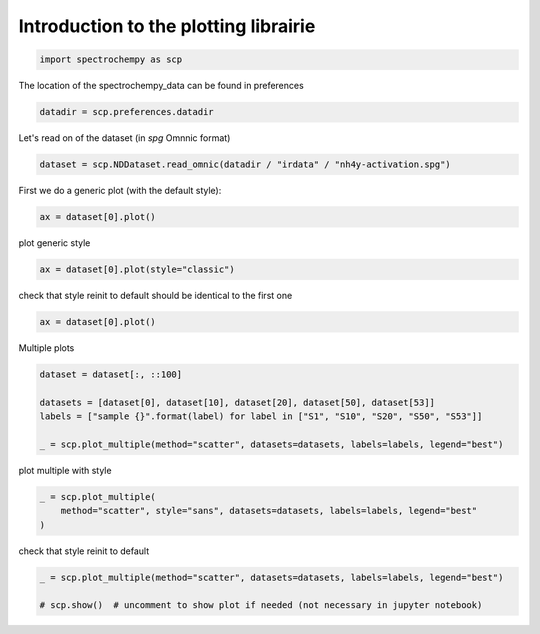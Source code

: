 
.. DO NOT EDIT.
.. THIS FILE WAS AUTOMATICALLY GENERATED BY SPHINX-GALLERY.
.. TO MAKE CHANGES, EDIT THE SOURCE PYTHON FILE:
.. "gettingstarted/gallery/auto_examples/plotting/plot_plotting.py"
.. LINE NUMBERS ARE GIVEN BELOW.

.. only:: html

    .. note::
        :class: sphx-glr-download-link-note

        :ref:`Go to the end <sphx_glr_download_gettingstarted_gallery_auto_examples_plotting_plot_plotting.py>`
        to download the full example code

.. rst-class:: sphx-glr-example-title

.. _sphx_glr_gettingstarted_gallery_auto_examples_plotting_plot_plotting.py:


Introduction to the plotting librairie
=======================================

.. GENERATED FROM PYTHON SOURCE LINES 15-18

.. code-block:: default


    import spectrochempy as scp








.. GENERATED FROM PYTHON SOURCE LINES 19-20

The location of the spectrochempy_data can be found in preferences

.. GENERATED FROM PYTHON SOURCE LINES 20-23

.. code-block:: default


    datadir = scp.preferences.datadir








.. GENERATED FROM PYTHON SOURCE LINES 24-25

Let's read on of the dataset (in `spg` Omnnic format)

.. GENERATED FROM PYTHON SOURCE LINES 25-28

.. code-block:: default


    dataset = scp.NDDataset.read_omnic(datadir / "irdata" / "nh4y-activation.spg")








.. GENERATED FROM PYTHON SOURCE LINES 29-30

First we do a generic plot (with the default style):

.. GENERATED FROM PYTHON SOURCE LINES 30-33

.. code-block:: default


    ax = dataset[0].plot()




.. image-sg:: /gettingstarted/gallery/auto_examples/plotting/images/sphx_glr_plot_plotting_001.png
   :alt: plot plotting
   :srcset: /gettingstarted/gallery/auto_examples/plotting/images/sphx_glr_plot_plotting_001.png
   :class: sphx-glr-single-img





.. GENERATED FROM PYTHON SOURCE LINES 34-35

plot generic style

.. GENERATED FROM PYTHON SOURCE LINES 35-38

.. code-block:: default


    ax = dataset[0].plot(style="classic")




.. image-sg:: /gettingstarted/gallery/auto_examples/plotting/images/sphx_glr_plot_plotting_002.png
   :alt: plot plotting
   :srcset: /gettingstarted/gallery/auto_examples/plotting/images/sphx_glr_plot_plotting_002.png
   :class: sphx-glr-single-img





.. GENERATED FROM PYTHON SOURCE LINES 39-41

check that style reinit to default
should be identical to the first one

.. GENERATED FROM PYTHON SOURCE LINES 41-43

.. code-block:: default

    ax = dataset[0].plot()




.. image-sg:: /gettingstarted/gallery/auto_examples/plotting/images/sphx_glr_plot_plotting_003.png
   :alt: plot plotting
   :srcset: /gettingstarted/gallery/auto_examples/plotting/images/sphx_glr_plot_plotting_003.png
   :class: sphx-glr-single-img





.. GENERATED FROM PYTHON SOURCE LINES 44-45

Multiple plots

.. GENERATED FROM PYTHON SOURCE LINES 45-52

.. code-block:: default

    dataset = dataset[:, ::100]

    datasets = [dataset[0], dataset[10], dataset[20], dataset[50], dataset[53]]
    labels = ["sample {}".format(label) for label in ["S1", "S10", "S20", "S50", "S53"]]

    _ = scp.plot_multiple(method="scatter", datasets=datasets, labels=labels, legend="best")




.. image-sg:: /gettingstarted/gallery/auto_examples/plotting/images/sphx_glr_plot_plotting_004.png
   :alt: plot plotting
   :srcset: /gettingstarted/gallery/auto_examples/plotting/images/sphx_glr_plot_plotting_004.png
   :class: sphx-glr-single-img





.. GENERATED FROM PYTHON SOURCE LINES 53-54

plot multiple with style

.. GENERATED FROM PYTHON SOURCE LINES 54-58

.. code-block:: default

    _ = scp.plot_multiple(
        method="scatter", style="sans", datasets=datasets, labels=labels, legend="best"
    )




.. image-sg:: /gettingstarted/gallery/auto_examples/plotting/images/sphx_glr_plot_plotting_005.png
   :alt: plot plotting
   :srcset: /gettingstarted/gallery/auto_examples/plotting/images/sphx_glr_plot_plotting_005.png
   :class: sphx-glr-single-img





.. GENERATED FROM PYTHON SOURCE LINES 59-60

check that style reinit to default

.. GENERATED FROM PYTHON SOURCE LINES 60-63

.. code-block:: default

    _ = scp.plot_multiple(method="scatter", datasets=datasets, labels=labels, legend="best")

    # scp.show()  # uncomment to show plot if needed (not necessary in jupyter notebook)



.. image-sg:: /gettingstarted/gallery/auto_examples/plotting/images/sphx_glr_plot_plotting_006.png
   :alt: plot plotting
   :srcset: /gettingstarted/gallery/auto_examples/plotting/images/sphx_glr_plot_plotting_006.png
   :class: sphx-glr-single-img






.. rst-class:: sphx-glr-timing

   **Total running time of the script:** ( 0 minutes  2.252 seconds)


.. _sphx_glr_download_gettingstarted_gallery_auto_examples_plotting_plot_plotting.py:

.. only:: html

  .. container:: sphx-glr-footer sphx-glr-footer-example




    .. container:: sphx-glr-download sphx-glr-download-python

      :download:`Download Python source code: plot_plotting.py <plot_plotting.py>`

    .. container:: sphx-glr-download sphx-glr-download-jupyter

      :download:`Download Jupyter notebook: plot_plotting.ipynb <plot_plotting.ipynb>`


.. only:: html

 .. rst-class:: sphx-glr-signature

    `Gallery generated by Sphinx-Gallery <https://sphinx-gallery.github.io>`_
